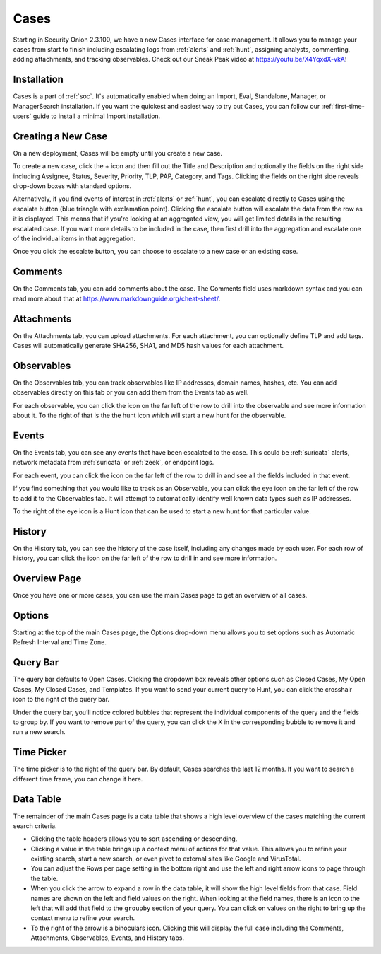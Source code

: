 .. _cases:

Cases
=====

Starting in Security Onion 2.3.100, we have a new Cases interface for case management. It allows you to manage your cases from start to finish including escalating logs from :ref:`alerts` and :ref:`hunt`, assigning analysts, commenting, adding attachments, and tracking observables. Check out our Sneak Peak video at https://youtu.be/X4YqxdX-vkA!

Installation
------------

Cases is a part of :ref:`soc`. It's automatically enabled when doing an Import, Eval, Standalone, Manager, or ManagerSearch installation. If you want the quickest and easiest way to try out Cases, you can follow our :ref:`first-time-users` guide to install a minimal Import installation.

Creating a New Case
-------------------

On a new deployment, Cases will be empty until you create a new case.

.. image:: images/cases-empty.png
  :target: _images/cases-empty.png

To create a new case, click the + icon and then fill out the Title and Description and optionally the fields on the right side including Assignee, Status, Severity, Priority, TLP, PAP, Category, and Tags. Clicking the fields on the right side reveals drop-down boxes with standard options.

.. image:: images/cases-add.png
  :target: _images/cases-add.png

Alternatively, if you find events of interest in :ref:`alerts` or :ref:`hunt`, you can escalate directly to Cases using the escalate button (blue triangle with exclamation point). Clicking the escalate button will escalate the data from the row as it is displayed. This means that if you're looking at an aggregated view, you will get limited details in the resulting escalated case. If you want more details to be included in the case, then first drill into the aggregation and escalate one of the individual items in that aggregation.

.. image:: https://user-images.githubusercontent.com/1659467/95380455-c9572880-08b4-11eb-8821-cee23b97d85e.png
  :target: https://user-images.githubusercontent.com/1659467/95380455-c9572880-08b4-11eb-8821-cee23b97d85e.png

Once you click the escalate button, you can choose to escalate to a new case or an existing case. 

.. image:: images/cases-escalate.png
  :target: _images/cases-escalate.png
  
Comments
--------

On the Comments tab, you can add comments about the case. The Comments field uses markdown syntax and you can read more about that at https://www.markdownguide.org/cheat-sheet/.

.. image:: images/cases-comments.png
  :target: _images/cases-comments.png

Attachments
-----------

On the Attachments tab, you can upload attachments. For each attachment, you can optionally define TLP and add tags. Cases will automatically generate SHA256, SHA1, and MD5 hash values for each attachment.

.. image:: images/cases-attachments.png
  :target: _images/cases-attachments.png

Observables
-----------

On the Observables tab, you can track observables like IP addresses, domain names, hashes, etc. You can add observables directly on this tab or you can add them from the Events tab as well.

.. image:: images/cases-observables.png
  :target: _images/cases-observables.png

For each observable, you can click the icon on the far left of the row to drill into the observable and see more information about it. To the right of that is the the hunt icon which will start a new hunt for the observable.

Events
------

On the Events tab, you can see any events that have been escalated to the case. This could be :ref:`suricata` alerts, network metadata from :ref:`suricata` or :ref:`zeek`, or endpoint logs. 

.. image:: images/cases-events.png
  :target: _images/cases-events.png

For each event, you can click the icon on the far left of the row to drill in and see all the fields included in that event.

.. image:: images/cases-events-drilldown.png
  :target: _images/cases-events-drilldown.png

If you find something that you would like to track as an Observable, you can click the eye icon on the far left of the row to add it to the Observables tab. It will attempt to automatically identify well known data types such as IP addresses.

To the right of the eye icon is a Hunt icon that can be used to start a new hunt for that particular value.

History
-------

On the History tab, you can see the history of the case itself, including any changes made by each user. For each row of history, you can click the icon on the far left of the row to drill in and see more information.

.. image:: images/cases-history.png
  :target: _images/cases-history.png

Overview Page
-------------

Once you have one or more cases, you can use the main Cases page to get an overview of all cases. 

.. image:: images/cases.png
  :target: _images/cases.png

Options
-------

Starting at the top of the main Cases page, the Options drop-down menu allows you to set options such as Automatic Refresh Interval and Time Zone.

Query Bar
---------

The query bar defaults to Open Cases. Clicking the dropdown box reveals other options such as Closed Cases, My Open Cases, My Closed Cases, and Templates. If you want to send your current query to Hunt, you can click the crosshair icon to the right of the query bar.

Under the query bar, you’ll notice colored bubbles that represent the individual components of the query and the fields to group by. If you want to remove part of the query, you can click the X in the corresponding bubble to remove it and run a new search.

Time Picker
-----------

The time picker is to the right of the query bar. By default, Cases searches the last 12 months. If you want to search a different time frame, you can change it here.

Data Table
----------

The remainder of the main Cases page is a data table that shows a high level overview of the cases matching the current search criteria.

- Clicking the table headers allows you to sort ascending or descending.

- Clicking a value in the table brings up a context menu of actions for that value. This allows you to refine your existing search, start a new search, or even pivot to external sites like Google and VirusTotal.

- You can adjust the Rows per page setting in the bottom right and use the left and right arrow icons to page through the table.

- When you click the arrow to expand a row in the data table, it will show the high level fields from that case. Field names are shown on the left and field values on the right. When looking at the field names, there is an icon to the left that will add that field to the ``groupby`` section of your query. You can click on values on the right to bring up the context menu to refine your search.

- To the right of the arrow is a binoculars icon. Clicking this will display the full case including the Comments, Attachments, Observables, Events, and History tabs.
